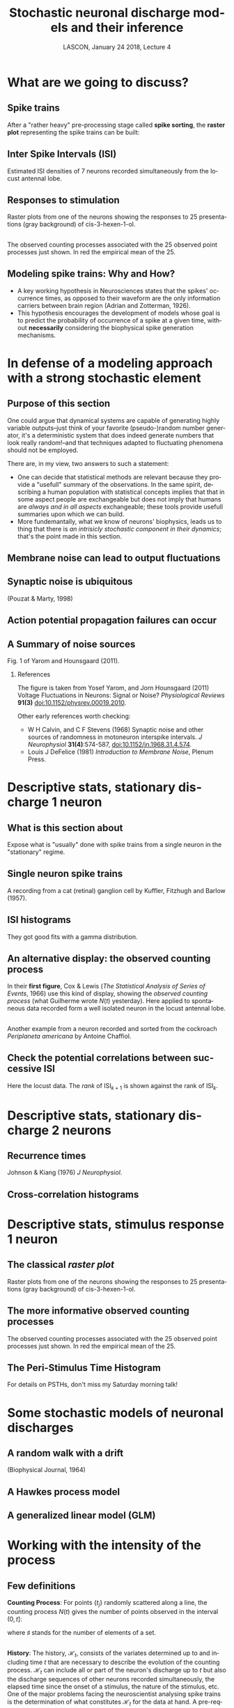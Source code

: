 # -*- ispell-local-dictionary: "american" -*-
#+TITLE: Stochastic neuronal discharge models and their inference
#+AUTHOR: @@latex:{\large Christophe Pouzat} \\ \vspace{0.2cm}MAP5, Paris-Descartes University and CNRS\\ \vspace{0.2cm} \texttt{christophe.pouzat@parisdescartes.fr}@@
#+DATE: LASCON, January 24 2018, Lecture 4
#+OPTIONS: H:2 tags:nil
#+EXCLUDE_TAGS: noexport
#+LANGUAGE: en
#+SELECT_TAGS: export
#+LATEX_CLASS: beamer
#+LATEX_CLASS_OPTIONS: [presentation]
#+LATEX_HEADER: \usepackage{dsfont}
#+BEAMER_HEADER: \setbeamercovered{invisible}
#+BEAMER_HEADER: \AtBeginSection[]{\begin{frame}<beamer>\frametitle{Where are we ?}\tableofcontents[currentsection]\end{frame}}
#+BEAMER_HEADER: \beamertemplatenavigationsymbolsempty
#+STARTUP: beamer
#+COLUMNS: %45ITEM %10BEAMER_ENV(Env) %10BEAMER_ACT(Act) %4BEAMER_COL(Col) %8BEAMER_OPT(Opt)
#+STARTUP: indent
#+PROPERTY: header-args :eval no-export

* What are we going to discuss?

** Spike trains

After a "rather heavy" pre-processing stage called *spike sorting*, the *raster plot* representing the spike trains can be built:

#+BEGIN_CENTER
#+ATTR_LaTeX: :width 0.9\textwidth
[[file:imgs/exemple-raster.png]]
#+END_CENTER

** Inter Spike Intervals (ISI)

#+BEGIN_CENTER
#+ATTR_LaTeX: :width 0.9\textwidth
[[file:imgs/locust20010214_Spontaneous_1_tetB_u1_7_isi_dens.png]]
#+END_CENTER

Estimated ISI densities of 7 neurons recorded simultaneously from the locust antennal lobe.

** Responses to stimulation 

#+BEGIN_CENTER
#+ATTR_LaTeX: :width 0.9\textwidth
[[file:imgs/locust20010214_C3H_1_tetB_u1_raster.png]]
#+END_CENTER

Raster plots from one of the neurons showing the responses to 25 presentations (gray background) of cis-3-hexen-1-ol.

** 

#+BEGIN_CENTER
#+ATTR_LaTeX: :width 0.9\textwidth
[[file:imgs/locust20010214_C3H_1_tetB_u1_cp_norm_wt.png]]
#+END_CENTER

The observed counting processes associated with the 25 observed point processes just shown. In red the empirical mean of the 25.

** Modeling spike trains: Why and How?
- A key working hypothesis in Neurosciences states that the spikes' occurrence times, as opposed to their waveform are the only information carriers between brain region (Adrian and Zotterman, 1926).
- This hypothesis encourages the development of models whose goal is to predict the probability of occurrence of a spike at a given time, without *necessarily* considering the biophysical spike generation mechanisms.

* In defense of a modeling approach with a strong stochastic element 

** Purpose of this section
:PROPERTIES:
:BEAMER_ENV: note
:END:

One could argue that dynamical systems are capable of generating highly variable outputs--just think of your favorite (pseudo-)random number generator, it's a deterministic system that does indeed generate numbers that look really random!--and that techniques adapted to fluctuating phenomena should not be employed.

There are, in my view, two answers to such a statement:
- One can decide that statistical methods are relevant because they provide a "usefull" summary of the observations. In the same spirit, describing a human population with statistical concepts implies that that in some aspect people are exchangeable but does not imply that humans are /always and in all aspects/ exchangeable; these tools provide usefull summaries upon which we can build.
- More fundemantally, what we know of neurons' biophysics, leads us to thing that there is /an intrisicly stochastic component in their dynamics/; that's the point made in this section.
 
** Membrane noise can lead to output fluctuations

#+BEGIN_CENTER
#+ATTR_LATEX: :width 0.9\textheight
[[file:imgs/VerveenDerksen1968.png]]
#+END_CENTER

** Synaptic noise is ubiquitous

#+BEGIN_CENTER
#+ATTR_LATEX: :width 0.9\textheight
[[file:imgs/Pouzat+Marty:1998Fig1.jpg]]
#+END_CENTER

(Pouzat & Marty, 1998)

** Action potential propagation failures can occur

#+BEGIN_CENTER
#+ATTR_LATEX: :width 0.7\textheight
[[file:imgs/Smith1980.png]]
#+END_CENTER

** A Summary of noise sources

#+BEGIN_CENTER
#+ATTR_LATEX: :width 1.0\textheight
[[file:imgs/YaromHounsgaard2011Fig1.png]]
#+END_CENTER

Fig. 1 of Yarom and Hounsgaard (2011).

*** References
:PROPERTIES:
:BEAMER_ENV: note
:END:

The figure is taken from Yosef Yarom, and Jorn Hounsgaard (2011) Voltage Fluctuations in Neurons: Signal or Noise? /Physiological Reviews/ *91(3)* [[https://doi.org/10.1152/physrev.00019.2010][doi:10.1152/physrev.00019.2010]].

Other early references worth checking: 
- W H Calvin, and C F Stevens (1968) Synaptic noise and other sources of randomness in motoneuron interspike intervals. /J Neurophysiol/ *31(4)*:574-587, [[https://doi.org/10.1152/jn.1968.31.4.574][doi:10.1152/jn.1968.31.4.574]].
- Louis J DeFelice (1981) /Introduction to Membrane Noise/, Plenum Press. 

* Descriptive stats, stationary discharge 1 neuron

** What is this section about
:PROPERTIES:
:BEAMER_ENV: note
:END:

Expose what is "usually" done with spike trains from a single neuron in the "stationary" regime.

** Single neuron spike trains 

#+BEGIN_CENTER
#+ATTR_LATEX: :width 1.0\textheight
[[file:imgs/KufflerEtAl_1957_Fig6.png]]
#+END_CENTER

A recording from a cat (retinal) ganglion cell by Kuffler, Fitzhugh and Barlow (1957).

** ISI histograms

#+BEGIN_CENTER
#+ATTR_LATEX: :width 0.7\textheight
[[file:imgs/KufflerEtAl_1957_Fig7.png]]
#+END_CENTER

They got good fits with a gamma distribution.

** An alternative display: the observed counting process

#+BEGIN_CENTER
#+ATTR_LATEX: :width 0.7\textheight
[[file:imgs/u1-data-from-spont1-locust20010214-cp.png]]
#+END_CENTER

In their *first figure*, Cox & Lewis (/The Statistical Analysis of Series of Events/, 1966) use this kind of display, showing the /observed counting process/ (what Guilherme wrote $N(t)$ yesterday). Here applied to spontaneous data recorded form a well isolated neuron in the locust antennal lobe. 

** 
#+BEGIN_CENTER
#+ATTR_LATEX: :width 0.9\textheight
[[file:imgs/cockroach-data-spont1-cp.png]]
#+END_CENTER

Another example from a neuron recorded and sorted from the cockroach /Periplaneta americana/ by Antoine Chaffiol.

** Check the potential correlations between successive ISI

#+BEGIN_CENTER
#+ATTR_LATEX: :width 0.8\textheight
[[file:imgs/locust20010214_Spontaneous_1_tetB_u1_lrank.png]]
#+END_CENTER

Here the locust data. The /rank/ of ISI$_{k+1}$ is shown against the rank of ISI$_{k}$.

* Descriptive stats, stationary discharge 2 neurons 

** Recurrence times

#+BEGIN_CENTER
#+ATTR_LATEX: :width 0.8\textheight
[[file:imgs/JohnsonKiang1976Title.png]]
#+END_CENTER

Johnson & Kiang (1976) /J Neurophysiol/.

** 
#+BEGIN_CENTER
#+ATTR_LATEX: :width 1.0\textheight
[[file:imgs/JohnsonKiang1976Fig1.png]]
#+END_CENTER

** 
#+BEGIN_CENTER
#+ATTR_LATEX: :width 1.0\textheight
[[file:imgs/JohnsonKiang1976Fig2.png]]
#+END_CENTER

** 
#+BEGIN_CENTER
#+ATTR_LATEX: :height 0.8\textheight
[[file:imgs/JohnsonKiang1976Fig5.png]]
#+END_CENTER

** Cross-correlation histograms

#+BEGIN_CENTER
#+ATTR_LATEX: :width 1.0\textheight
[[file:imgs/BrillingerEtAl1976.png]]
#+END_CENTER

** 
#+BEGIN_CENTER
#+ATTR_LATEX: :width 1.0\textheight
[[file:imgs/BrillingerEtAl1976Fig1.png]]
#+END_CENTER
 

* Descriptive stats, stimulus response 1 neuron

** The classical /raster plot/

#+BEGIN_CENTER
#+ATTR_LaTeX: :width 0.9\textwidth
[[file:imgs/locust20010214_C3H_1_tetB_u1_raster.png]]
#+END_CENTER

Raster plots from one of the neurons showing the responses to 25 presentations (gray background) of cis-3-hexen-1-ol.

** The more informative observed counting processes

#+BEGIN_CENTER
#+ATTR_LaTeX: :width 0.9\textwidth
[[file:imgs/locust20010214_C3H_1_tetB_u1_cp_norm_wt.png]]
#+END_CENTER

The observed counting processes associated with the 25 observed point processes just shown. In red the empirical mean of the 25.

** The Peri-Stimulus Time Histogram

For details on PSTHs, don't miss my Saturday morning talk!

* Some stochastic models of neuronal discharges

** A random walk with a drift 

#+BEGIN_CENTER
#+ATTR_LATEX: :width 0.8\textheight
[[file:imgs/GersteinMandelbrot_1964.png]]
#+END_CENTER

(Biophysical Journal, 1964)

** A Hawkes process model

#+BEGIN_CENTER
#+ATTR_LATEX: :width 0.9\textheight
[[file:imgs/ChornoboyEtAl_1988.png]]
#+END_CENTER

** A generalized linear model (GLM)

#+BEGIN_CENTER
#+ATTR_LATEX: :width 0.7\textheight
[[file:imgs/Brillinger_1988.png]]
#+END_CENTER

* Working with the intensity of the process

** Few definitions

*Counting Process*: For points $\{ t_j \}$ randomly
scattered along a line, the counting process $N(t)$ gives the
number of points observed in the interval $(0,t]$:
\begin{equation*}
    N(t) = \sharp \{ t_j \; \mathrm{with} \; 0 < t_j \leq t \}
\end{equation*}  
where $\sharp$ stands for the number of elements of
a set.

** 

*History*: The history, $\mathcal{H}_t$, consists of the
variates determined up to and including time $t$ that are
necessary to describe the evolution of the counting
process. $\mathcal{H}_t$ can include all or part of the neuron's
discharge up to $t$ but also the discharge sequences of other
neurons recorded simultaneously, the elapsed time since the onset
of a stimulus, the nature of the stimulus, etc. One of the major
problems facing the neuroscientist analysing spike trains is the
determination of what constitutes $\mathcal{H}_t$ for the data at
hand. A pre-requisite for practical applications of the approach
described here is that $\mathcal{H}_t$ involves only a
finite (but possibly random) time period prior to $t$. 

** 

*Conditional Intensity*: For the process $N$ and history
$\mathcal{H}_t$, the conditional intensity at time $t$ is defined by:
\begin{equation*}
    \lambda (t \mid \mathcal{H}_t) = \lim_{\delta \downarrow 0} \frac{\mathbb{P} \{
      N(t,t+\delta) - N(t) = 1 \mid \mathcal{H}_t \}}{\delta}
\end{equation*}

** Probability of an ISI based on the intensity

We will find the probability density of the interval between two successive events, $I_j = t_{j+1}-t_j$. 

Defining $\delta = \frac{t_{j+1}-t_j}{K}$, where $K \in \mathbb{N}^{\ast}$, we write the probability of the interval as the following product:
\begin{eqnarray}
  \mathbb{P}\{I_j\} & = & \mathbb{P}\{N(t_j+\delta) -
  N(t_j)=0 \mid \mathcal{H}_{t_j}\} \cdot {} \nonumber \\
  & & {} \cdot \mathbb{P}\{N(t_j+2\,\delta)-N(t_j+\delta)=0 \mid
  \mathcal{H}_{t_{j+\delta}}\} \cdots {} \nonumber \\
  & & {} \cdots \mathbb{P}\{N(t_j+K\,\delta)-N(t_j + (K-1) \,
  \delta)=0 \mid
  \mathcal{H}_{t_{j+ (K-1) \, \delta}}\} \cdot {} \nonumber \\
  & & {} \cdot \mathbb{P}\{N(t_j+(K+1)\delta)-N(t_j + K \,
  \delta)=1 \mid \mathcal{H}_{t_{j+ K \delta}}\} \nonumber
\end{eqnarray}

** 
If we interpret our definition of the conditional intensity as meaning:
\begin{eqnarray*}
  \mathbb{P} \{N(t,t+\delta) - N(t) = 0 \mid \mathcal{H}_t \} & = &
  1 - \lambda (t \mid \mathcal{H}_t) \, \delta + \mathrm{o}(\delta)
  \nonumber \\
  \mathbb{P} \{N(t,t+\delta) - N(t) = 1 \mid \mathcal{H}_t \} & = &
  \lambda (t \mid \mathcal{H}_t) \, \delta + \mathrm{o}(\delta)    
  \nonumber \\
  \mathbb{P} \{N(t,t+\delta) - N(t) > 1 \mid \mathcal{H}_t \} & = &
  \mathrm{o}(\delta) \nonumber
\end{eqnarray*}

where $\mathrm{o}(\delta)$ is such that $\lim_{\delta \to
  0}\frac{\mathrm{o}(\delta)}{\delta} = 0$. 

** 
The interval's probability becomes the outcome of
a sequence of Bernoulli trials, each with an inhomogeneous success
probability given by $\lambda_i \, \delta + \mathrm{o}(\delta)$,
where, $\lambda_i = \lambda (t_j + i \, \delta \mid \mathcal{H}_{t_j +
  i \, \delta})$ and we get:
\begin{equation*}
  \mathbb{P}\{I_j = t_{j+1} - t_j\} = \big( \prod_{k=1}^{K} (1 -
  \lambda_k \, \delta + \mathrm{o}(\delta)) \big) \, (\lambda_{K+1} \, \delta + \mathrm{o}(\delta))
\end{equation*}

** 
We can rewrite the first term on the right hand side as:
\begin{eqnarray*}
  \prod_{k=1}^{K} (1-\lambda_k \, \delta +
    \mathrm{o}(\delta)) & = & \exp \log \prod_{k=1}^{K} (1-\lambda_k \, \delta +
    \mathrm{o}(\delta)) \nonumber \\
  & = & \exp \sum_{k=1}^{K} \log (1-\lambda_k \, \delta +
    \mathrm{o}(\delta)) \nonumber \\
  & = & \exp \sum_{k=1}^{K} (-\lambda_k \, \delta +
    \mathrm{o}(\delta)) \nonumber \\
  & = & \exp (- \sum_{k=1}^{K} \lambda_k \, \delta) \cdot \exp \big(K \,
  \mathrm{o}(\delta) \big) 
\end{eqnarray*}

** 
Using the continuity of the exponential function, the definition
of the Riemann's integral, the definition of $\delta$ and the property of the $\mathrm{o}()$
function we can take the limit when $K$ goes to $\infty$ on both sides
of our last equation to get:
\begin{equation*}
  \lim_{K \to \infty} \, \prod_{k=1}^{K} (1-\lambda_k \, \delta +
    \mathrm{o}(\delta)) = \exp - \int_{t_j}^{t_{j+1}} \lambda (t \mid
    \mathcal{H}_t) \, dt
\end{equation*}
And the probability density of the interval becomes:
\begin{equation*}
  \lim_{K \to \infty} \, \frac{\mathbb{P}\{I_j = t_{j+1} -
    t_j\}}{\frac{t_{j+1} - t_j}{K}} = \lambda (t_{j+1} \mid
  \mathcal{H}_{t_{j+1}}) \, \exp - \int_{t_j}^{t_{j+1}} \lambda (t \mid
    \mathcal{H}_t) \, dt
\end{equation*}

** 
If we now define the /integrated conditional intensity/ by:
\begin{equation*}
  \Lambda(t) = \int_{u=0}^t \lambda (u \mid \mathcal{H}_u) \, du
\end{equation*}
We see that $\Lambda$ is increasing since by definition $\lambda \ge 0$. We see then that the mapping:
\begin{equation}
  \label{eq:CIMap}
  t \in \mathcal{T} \subseteq \mathbb{R}^{+ \, \ast} \to \Lambda(t) \in \mathbb{R}^{+ \, \ast}
\end{equation}
is one to one and we can transform our $\{t_1,\ldots,t_n\}$ into
$\{\Lambda_1=\Lambda(t_1),\ldots,\Lambda_n=\Lambda(t_n)\}$. 

** 
If we now consider the probability density of the intervals $t_{j+1}-t_j$ and
$\Lambda_{j+1}-\Lambda_j$ we get:
\begin{eqnarray*}
  \mathrm{p}(t_{j+1}-t_j) \, dt_{j+1} & = & \lambda (t_{j+1} \mid
  \mathcal{H}_{t_{j+1}}) \, \exp \big( - \int_{t_j}^{t_{j+1}} \lambda (t \mid
    \mathcal{H}_t) \, dt \big) \, dt_{j+1} \nonumber \\
    & = & \frac{d \Lambda (t_{j+1})}{dt} \, dt_{j+1} \, \exp - \big(
    \Lambda(t_{j+1}) - \Lambda(t_j) \big) \nonumber \\
    & = & d \Lambda_{j+1} \, \exp - \big(
    \Lambda_{j+1} - \Lambda_j \big)
\end{eqnarray*}
That is, *the mapped intervals*,
$\Lambda_{j+1} - \Lambda_j$ *follow an exponential distribution with rate 1*. This is the substance of the /time
  transformation/ of Ogata (1988) and of the /time rescaling
theorem/ of Brown Et Al (2002). This has been repetitively derived in the neuroscience literature: Hagiwara (1954), Brillinger (1988), Chornoboy et al (1988), Johnson (1996),...

** Consequences 

1. The conditional intensity, with its dependence on the past through $\mathcal{H}_t$, describes a process "making a decision" to spike or not to spike at each time step that can include /time dependent/ effects of synaptic coupling and stimulation.
2. The conditional intensity allows us to compute the /likelihood/ of an observed spike train.
3. The time transformation: $\{t_1,\ldots,t_n\} \rightarrow \{\Lambda_1=\Lambda(t_1),\ldots,\Lambda_n=\Lambda(t_n)\}$, leads to goodness of fit tests /since the mapped intervals should be the realization of a Poisson process with rate 1/. 
4. This time transformation can also be used for simulations.

* Model and inference 
** Model considered

We are going to write our $\lambda(t\mid \mathcal{H}_t)$ as a transformation of a "more basic" quantity, the /membrane potential process/ (MPP), $u(t\mid \mathcal{H}_t)$:
\begin{equation*}
\lambda(t\mid \mathcal{H}_t) \equiv \lambda_{max}\left(1+\exp -u(t\mid \mathcal{H}_t)\right)^{-1}\, ,
\end{equation*}
where $\lambda_{max} > 0$ is a parameter allowing us to have the proper rate (in Hz).

We are going to write $u(t\mid \mathcal{H}_t)$ as:
\begin{equation*}
u(t\mid \mathcal{H}_t) \equiv s(t-t_l) + \sum_{j\in \mathbb{P}} \sum_{x \in T_{j}, x > t_l} g_{j}(t-x)\, , \quad \mathrm{for} \quad t > t_l\, ,
\end{equation*}
where $t_l$ stands for the time of the last spike of the neuron of interest, $\mathbb{P}$ is the index set of the neurons of the network that are presynaptic to the neuron of interest, $T_{j}$ stands for the set of spike times of neuron $j$, $g_{j}(t-x)$ is the effect of a spike in neuron $j$ at time $x$, $s(t-t_l)$ stand for the "self" or more appropriately "unobserved" effect.

** On the "self" or "unobserved" effect

In an actual setting, only a tiny fraction of the neurons of a network are observed, but we know from the biophysics of these neurons and from the anatomy and function of the first olfactory relay that 3 "factors" will contribute in making a neuron spike:

- The so called "intrinsic properties" of the neuron, that is, the set of voltage dependent conductances present in the neuron's membrane, as well as their localization (not to mention the actual geometry of the neuron...).
- The continuous asynchronous and "random" input the neuron gets from the olfactory receptors in the "spontaneous" regime. We know that this factor is a key contributor to the spontaneous activity in the first olfactory relay since this activity essentially disappear if we cut the antennal nerve (that is, the bunch of olfactory receptor axons entering into the first olfactory relay).
- The synaptic inputs from the other neurons of the network.  

** "Pragmatic" choices

Since the likelihood computation implies the evaluation of many terms like:

\begin{equation*}
  \lim_{K \to \infty} \, \frac{\mathrm{Pr}\{I_j = t_{j+1} -
    t_j\}}{\frac{t_{j+1} - t_j}{K}} = \lambda (t_{j+1} \mid
  \mathcal{H}_{t_{j+1}}) \, \exp - \int_{t_j}^{t_{j+1}} \lambda (t \mid
    \mathcal{H}_t) \, dt
\end{equation*}

we will model our "self" and synaptic coupling effects as piecewise constant functions. Our MPP and $\lambda (t_{j+1} \mid \mathcal{H}_{t_{j+1}})$ will therefore be piecewise constant functions and the integrated intensity $\Lambda(t)$ will be piecewise linear.

The "self" effect will be $-\infty$ on the left of a /refractory period/ and /constant/ on the right of a cutoff time. The synaptic effects will have a bounded support.

** Justification of the constant rate after a cutoff

#+BEGIN_CENTER
#+ATTR_LATEX: :width 0.8\textheight
[[file:imgs/u1i1_survival_log_y.png]]
#+END_CENTER

** Example of "self" effect

#+BEGIN_CENTER
#+ATTR_LATEX: :width 0.8\textheight
[[file:imgs/typical-unobserved-effect.png]]
#+END_CENTER

** Example of synaptic coupling

#+BEGIN_CENTER
#+ATTR_LATEX: :width 0.8\textheight
[[file:imgs/typical-synaptic-effect.png]]
#+END_CENTER

** Example of MPP realization

#+BEGIN_CENTER
#+ATTR_LATEX: :width 0.75\textheight
[[file:imgs/mk_mpp-test-fig.png]]
#+END_CENTER

The presynaptic neuron (black ticks) spikes independently as a renewal process. 

** Example of fitted MPP

#+BEGIN_CENTER
#+ATTR_LATEX: :width 0.75\textheight
[[file:imgs/post_full_estimation_fig.png]]
#+END_CENTER

** Thanks

That's all for today folks. Thanks for listening!
